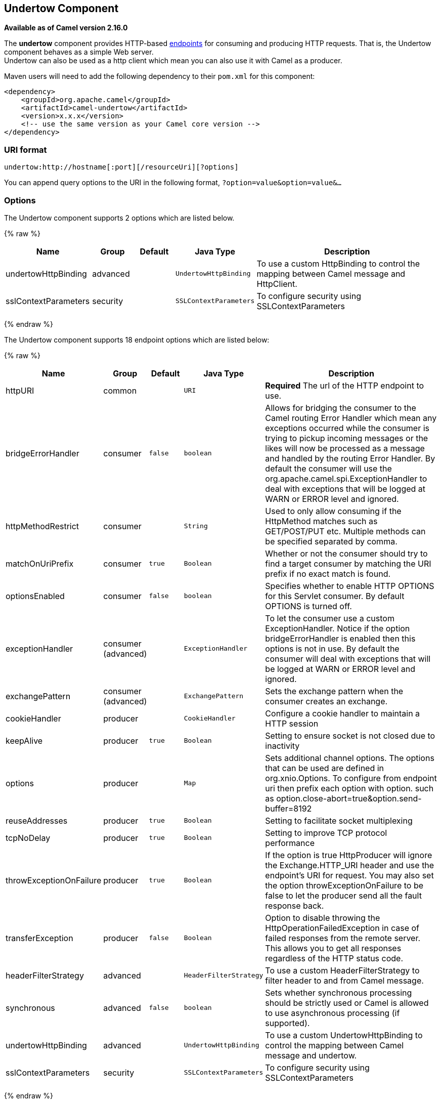 ## Undertow Component

*Available as of Camel version 2.16.0*

The *undertow* component provides HTTP-based
link:endpoint.html[endpoints] for consuming and producing HTTP requests.
That is, the Undertow component behaves as a simple Web server. +
 Undertow can also be used as a http client which mean you can also use
it with Camel as a producer.

Maven users will need to add the following dependency to their `pom.xml`
for this component:

[source,xml]
------------------------------------------------------------
<dependency>
    <groupId>org.apache.camel</groupId>
    <artifactId>camel-undertow</artifactId>
    <version>x.x.x</version>
    <!-- use the same version as your Camel core version -->
</dependency>
------------------------------------------------------------

### URI format

[source,java]
-------------------------------------------------------
undertow:http://hostname[:port][/resourceUri][?options]
-------------------------------------------------------

You can append query options to the URI in the following format,
`?option=value&option=value&...`

### Options





// component options: START
The Undertow component supports 2 options which are listed below.



{% raw %}
[width="100%",cols="2,1,1m,1m,5",options="header"]
|=======================================================================
| Name | Group | Default | Java Type | Description
| undertowHttpBinding | advanced |  | UndertowHttpBinding | To use a custom HttpBinding to control the mapping between Camel message and HttpClient.
| sslContextParameters | security |  | SSLContextParameters | To configure security using SSLContextParameters
|=======================================================================
{% endraw %}
// component options: END







// endpoint options: START
The Undertow component supports 18 endpoint options which are listed below:

{% raw %}
[width="100%",cols="2,1,1m,1m,5",options="header"]
|=======================================================================
| Name | Group | Default | Java Type | Description
| httpURI | common |  | URI | *Required* The url of the HTTP endpoint to use.
| bridgeErrorHandler | consumer | false | boolean | Allows for bridging the consumer to the Camel routing Error Handler which mean any exceptions occurred while the consumer is trying to pickup incoming messages or the likes will now be processed as a message and handled by the routing Error Handler. By default the consumer will use the org.apache.camel.spi.ExceptionHandler to deal with exceptions that will be logged at WARN or ERROR level and ignored.
| httpMethodRestrict | consumer |  | String | Used to only allow consuming if the HttpMethod matches such as GET/POST/PUT etc. Multiple methods can be specified separated by comma.
| matchOnUriPrefix | consumer | true | Boolean | Whether or not the consumer should try to find a target consumer by matching the URI prefix if no exact match is found.
| optionsEnabled | consumer | false | boolean | Specifies whether to enable HTTP OPTIONS for this Servlet consumer. By default OPTIONS is turned off.
| exceptionHandler | consumer (advanced) |  | ExceptionHandler | To let the consumer use a custom ExceptionHandler. Notice if the option bridgeErrorHandler is enabled then this options is not in use. By default the consumer will deal with exceptions that will be logged at WARN or ERROR level and ignored.
| exchangePattern | consumer (advanced) |  | ExchangePattern | Sets the exchange pattern when the consumer creates an exchange.
| cookieHandler | producer |  | CookieHandler | Configure a cookie handler to maintain a HTTP session
| keepAlive | producer | true | Boolean | Setting to ensure socket is not closed due to inactivity
| options | producer |  | Map | Sets additional channel options. The options that can be used are defined in org.xnio.Options. To configure from endpoint uri then prefix each option with option. such as option.close-abort=true&option.send-buffer=8192
| reuseAddresses | producer | true | Boolean | Setting to facilitate socket multiplexing
| tcpNoDelay | producer | true | Boolean | Setting to improve TCP protocol performance
| throwExceptionOnFailure | producer | true | Boolean | If the option is true HttpProducer will ignore the Exchange.HTTP_URI header and use the endpoint's URI for request. You may also set the option throwExceptionOnFailure to be false to let the producer send all the fault response back.
| transferException | producer | false | Boolean | Option to disable throwing the HttpOperationFailedException in case of failed responses from the remote server. This allows you to get all responses regardless of the HTTP status code.
| headerFilterStrategy | advanced |  | HeaderFilterStrategy | To use a custom HeaderFilterStrategy to filter header to and from Camel message.
| synchronous | advanced | false | boolean | Sets whether synchronous processing should be strictly used or Camel is allowed to use asynchronous processing (if supported).
| undertowHttpBinding | advanced |  | UndertowHttpBinding | To use a custom UndertowHttpBinding to control the mapping between Camel message and undertow.
| sslContextParameters | security |  | SSLContextParameters | To configure security using SSLContextParameters
|=======================================================================
{% endraw %}
// endpoint options: END



### Message Headers

Camel uses the same message headers as the link:http.html[HTTP]
component. 
 From Camel 2.2, it also uses
`Exchange.HTTP_CHUNKED,CamelHttpChunked` header to turn on or turn off
the chuched encoding on the camel-undertow consumer.

Camel also populates *all* request.parameter and request.headers. For
example, given a client request with the URL,
`http://myserver/myserver?orderid=123`, the exchange will contain a
header named `orderid` with the value 123.

### Producer Example

The following is a basic example of how to send an HTTP request to an
existing HTTP endpoint.

in Java DSL

[source,java]
----------------------------------------------------------
from("direct:start").to("undertow:http://www.google.com");
----------------------------------------------------------

or in Spring XML

[source,xml]
----------------------------------------------
<route>
    <from uri="direct:start"/>
    <to uri="undertow:http://www.google.com"/>
<route>
----------------------------------------------

### Consumer Example

In this sample we define a route that exposes a HTTP service at
`http://localhost:8080/myapp/myservice`:

[source,xml]
--------------------------------------------------------------
<route>
  <from uri="undertow:http://localhost:8080/myapp/myservice"/>
  <to uri="bean:myBean"/>
</route>
--------------------------------------------------------------

NOTE:*Usage of localhost*
When you specify `localhost` in a URL, Camel exposes the endpoint only
on the local TCP/IP network interface, so it cannot be accessed from
outside the machine it operates on.

If you need to expose a Jetty endpoint on a specific network interface,
the numerical IP address of this interface should be used as the host.
If you need to expose a Jetty endpoint on all network interfaces, the
`0.0.0.0` address should be used.

TIP:To listen across an entire URI prefix, see
link:how-do-i-let-jetty-match-wildcards.html[How do I let Jetty match
wildcards].


TIP:If you actually want to expose routes by HTTP and already have a
Servlet, you should instead refer to the
https://cwiki.apache.org/confluence/pages/viewpage.action?pageId=46339[Servlet
Transport].

### See Also

* link:configuring-camel.html[Configuring Camel]
* link:component.html[Component]
* link:endpoint.html[Endpoint]
* link:getting-started.html[Getting Started]

* link:jetty.html[Jetty]
* link:http.html[HTTP]
